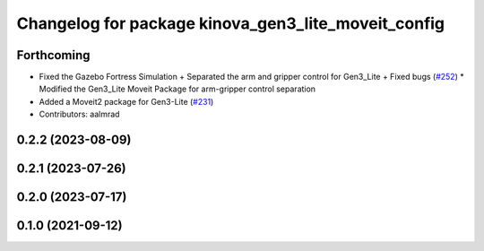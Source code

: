 ^^^^^^^^^^^^^^^^^^^^^^^^^^^^^^^^^^^^^^^^^^^^^^^^^^^^
Changelog for package kinova_gen3_lite_moveit_config
^^^^^^^^^^^^^^^^^^^^^^^^^^^^^^^^^^^^^^^^^^^^^^^^^^^^

Forthcoming
-----------
* Fixed the Gazebo Fortress Simulation + Separated the arm and gripper control for Gen3_Lite + Fixed bugs (`#252 <https://github.com/Kinovarobotics/ros2_kortex/issues/252>`_)
  * Modified the Gen3_Lite Moveit Package for arm-gripper control separation
* Added a Moveit2 package for Gen3-Lite (`#231 <https://github.com/Kinovarobotics/ros2_kortex/issues/231>`_)
* Contributors: aalmrad

0.2.2 (2023-08-09)
------------------

0.2.1 (2023-07-26)
------------------

0.2.0 (2023-07-17)
------------------

0.1.0 (2021-09-12)
------------------

